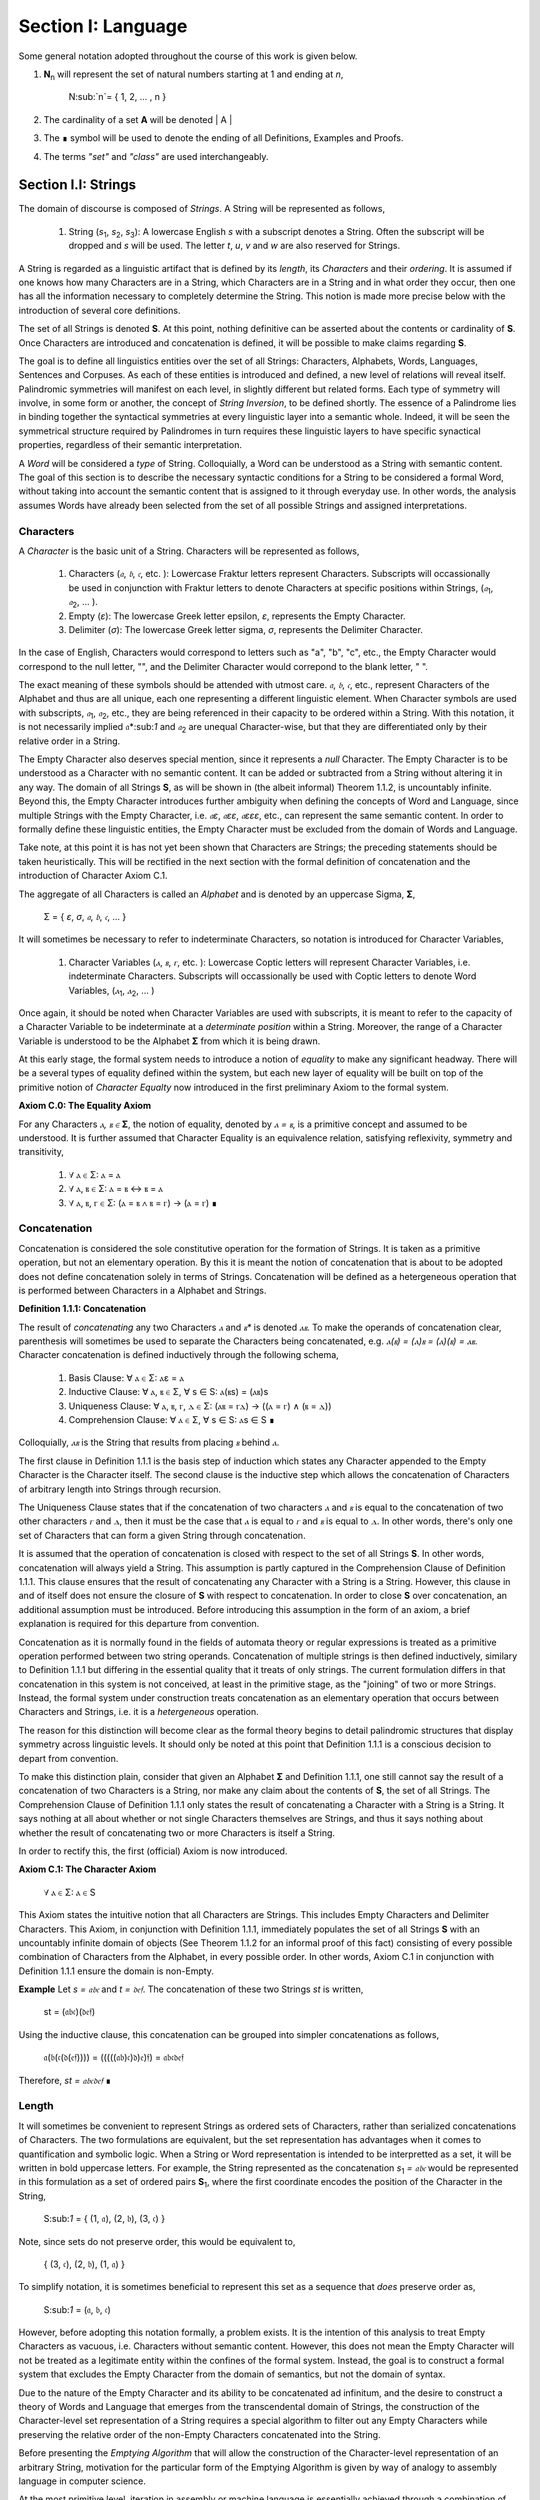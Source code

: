 Section I: Language
===================

Some general notation adopted throughout the course of this work is given below.

1. **N**:sub:`n` will represent the set of natural numbers starting at 1 and ending at *n*, 

    N:sub:`n`= { 1, 2, ... , n }

2. The cardinality of a set **A** will be denoted | A |

3. The ∎ symbol will be used to denote the ending of all Definitions, Examples and Proofs. 

4. The terms *"set"* and *"class"* are used interchangeably. 
   

Section I.I: Strings
--------------------

The domain of discourse is composed of *Strings*. A String will be represented as follows, 

    1. String (*s*:sub:`1`, *s*:sub:`2`, *s*:sub:`3`): A lowercase English *s* with a subscript denotes a String. Often the subscript will be dropped and *s* will be used. The letter *t*, *u*, *v* and *w* are also reserved for Strings.

A String is regarded as a linguistic artifact that is defined by its *length*, its *Characters* and their *ordering*. It is assumed if one knows how many Characters are in a String, which Characters are in a String and in what order they occur, then one has all the information necessary to completely determine the String. This notion is made more precise below with the introduction of several core definitions.

The set of all Strings is denoted **S**. At this point, nothing definitive can be asserted about the contents or cardinality of **S**. Once Characters are introduced and concatenation is defined, it will be possible to make claims regarding **S**.

The goal is to define all linguistics entities over the set of all Strings: Characters, Alphabets, Words, Languages, Sentences and Corpuses. As each of these entities is introduced and defined, a new level of relations will reveal itself. Palindromic symmetries will manifest on each level, in slightly different but related forms. Each type of symmetry will involve, in some form or another, the concept of *String Inversion*, to be defined shortly. The essence of a Palindrome lies in binding together the syntactical symmetries at every linguistic layer into a semantic whole. Indeed, it will be seen the symmetrical structure required by Palindromes in turn requires these linguistic layers to have specific synactical properties, regardless of their semantic interpretation.

A *Word* will be considered a *type* of String. Colloquially, a Word can be understood as a String with semantic content. The goal of this section is to describe the necessary syntactic conditions for a String to be considered a formal Word, without taking into account the semantic content that is assigned to it through everyday use. In other words, the analysis assumes Words have already been selected from the set of all possible Strings and assigned interpretations. 

Characters
^^^^^^^^^^

A *Character* is the basic unit of a String. Characters will be represented as follows,

    1. Characters (*𝔞*, *𝔟*,  *𝔠*, etc. ): Lowercase Fraktur letters represent Characters. Subscripts will occassionally be used in conjunction with Fraktur letters to denote Characters at specific positions within Strings, (*𝔞*:sub:`1`, *𝔞*:sub:`2`, ... ). 
    2. Empty (*ε*): The lowercase Greek letter epsilon, *ε*, represents the Empty Character.
    3. Delimiter (*σ*): The lowercase Greek letter sigma, *σ*, represents the Delimiter Character. 

In the case of English, Characters would correspond to letters such as "a", "b", "c", etc., the Empty Character would correspond to the null letter, "", and the Delimiter Character would correpond to the blank letter, " ". 

The exact meaning of these symbols should be attended with utmost care. *𝔞*, *𝔟*,  *𝔠*, etc., represent Characters of the Alphabet and thus are all unique, each one representing a different linguistic element. When Character symbols are used with subscripts, *𝔞*:sub:`1`, *𝔞*:sub:`2`, etc., they are being referenced in their capacity to be ordered within a String. With this notation, it is not necessarily implied 𝔞*:sub:`1` and *𝔞*:sub:`2` are unequal Character-wise, but that they are differentiated only by their relative order in a String.

The Empty Character also deserves special mention, since it represents a *null* Character. The Empty Character is to be understood as a Character with no semantic content. It can be added or subtracted from a String without altering it in any way. The domain of all Strings **S**, as will be shown in (the albeit informal) Theorem 1.1.2, is uncountably infinite. Beyond this, the Empty Character introduces further ambiguity when defining the concepts of Word and Language, since multiple Strings with the Empty Character, i.e. *𝔞ε*, *𝔞εε*, *𝔞εεε*, etc., can represent the same semantic content. In order to formally define these linguistic entities, the Empty Character must be excluded from the domain of Words and Language. 

Take note, at this point it is has not yet been shown that Characters are Strings; the preceding statements should be taken heuristically. This will be rectified in the next section with the formal definition of concatenation and the introduction of Character Axiom C.1. 

The aggregate of all Characters is called an *Alphabet* and is denoted by an uppercase Sigma, **Σ**,

    Σ = { *ε*, *σ*, *𝔞*, *𝔟*,  *𝔠*, ... }

It will sometimes be necessary to refer to indeterminate Characters, so notation is introduced for Character Variables,

    1. Character Variables (*ⲁ*, *ⲃ*, *ⲅ*, etc. ): Lowercase Coptic letters will represent Character Variables, i.e. indeterminate Characters. Subscripts will occassionally be used with Coptic letters to denote Word Variables, (*ⲁ*:sub:`1`, *ⲁ*:sub:`2`, ... )

Once again, it should be noted when Character Variables are used with subscripts, it is meant to refer to the capacity of a Character Variable to be indeterminate at a *determinate position* within a String. Moreover, the range of a Character Variable is understood to be the Alphabet **Σ** from which it is being drawn.

At this early stage, the formal system needs to introduce a notion of *equality* to make any significant headway. There will be a several types of equality defined within the system, but each new layer of equality will be built on top of the primitive notion of *Character Equalty* now introduced in the first preliminary Axiom to the formal system.

**Axiom C.0: The Equality Axiom**

For any Characters *ⲁ, ⲃ ∈* **Σ**, the notion of equality, denoted by *ⲁ = ⲃ*, is a primitive concept and assumed to be understood. It is further assumed that Character Equality is an equivalence relation, satisfying reflexivity, symmetry and transitivity,

    1. ∀ ⲁ ∈ Σ: ⲁ = ⲁ
    2. ∀ ⲁ, ⲃ ∈ Σ: ⲁ = ⲃ ↔ ⲃ = ⲁ
    3. ∀ ⲁ, ⲃ, ⲅ ∈ Σ: (ⲁ = ⲃ ∧ ⲃ = ⲅ) → (ⲁ = ⲅ) ∎ 

Concatenation 
^^^^^^^^^^^^^

Concatenation is considered the sole constitutive operation for the formation of Strings. It is taken as a primitive operation, but not an elementary operation. By this it is meant the notion of concatenation that is about to be adopted does not define concatenation solely in terms of Strings. Concatenation will be defined as a hetergeneous operation that is performed between Characters in a Alphabet and Strings.

**Definition 1.1.1: Concatenation**  

The result of *concatenating* any two Characters *ⲁ* and *ⲃ** is denoted *ⲁⲃ*. To make the operands of concatenation clear, parenthesis will sometimes be used to separate the Characters being concatenated, e.g. *ⲁ(ⲃ) = (ⲁ)ⲃ = (ⲁ)(ⲃ) = ⲁⲃ*. Character concatenation is defined inductively through the following schema,

    1. Basis Clause: ∀ ⲁ ∈ Σ: ⲁε = ⲁ
    2. Inductive Clause: ∀ ⲁ, ⲃ ∈ Σ, ∀ s ∈ S: ⲁ(ⲃs) = (ⲁⲃ)s
    3. Uniqueness Clause: ∀ ⲁ, ⲃ, ⲅ, ⲇ ∈ Σ: (ⲁⲃ = ⲅⲇ) → ((ⲁ = ⲅ) ∧ (ⲃ = ⲇ)) 
    4. Comprehension Clause: ∀ ⲁ ∈ Σ, ∀ s ∈ S: ⲁs ∈ S ∎

Colloquially, *ⲁⲃ* is the String that results from placing *ⲃ* behind *ⲁ*.

The first clause in Definition 1.1.1 is the basis step of induction which states any Character appended to the Empty Character is the Character itself. The second clause is the inductive step which allows the concatenation of Characters of arbitrary length into Strings through recursion.

The Uniqueness Clause states that if the concatenation of two characters *ⲁ* and *ⲃ* is equal to the concatenation of two other characters *ⲅ* and *ⲇ*, then it must be the case that *ⲁ* is equal to *ⲅ* and *ⲃ* is equal to *ⲇ*. In other words, there's only one set of Characters that can form a given String through concatenation.

It is assumed that the operation of concatenation is closed with respect to the set of all Strings **S**. In other words, concatenation will always yield a String. This assumption is partly captured in the Comprehension Clause of Definition 1.1.1. This clause ensures that the result of concatenating any Character with a String is a String. However, this clause in and of itself does not ensure the closure of **S** with respect to concatenation. In order to close **S** over concatenation, an additional assumption must be introduced. Before introducing this assumption in the form of an axiom, a brief explanation is required for this departure from convention.

Concatenation as it is normally found in the fields of automata theory or regular expressions is treated as a primitive operation performed between two string operands. Concatenation of multiple strings is then defined inductively, similary to Definition 1.1.1 but differing in the essential quality that it treats of only strings. The current formulation differs in that concatenation in this system is not conceived, at least in the primitive stage, as the "joining" of two or more Strings. Instead, the formal system under construction treats concatenation as an elementary operation that occurs between Characters and Strings, i.e. it is a *hetergeneous* operation.

The reason for this distinction will become clear as the formal theory begins to detail palindromic structures that display symmetry across linguistic levels. It should only be noted at this point that Definition 1.1.1 is a conscious decision to depart from convention.

To make this distinction plain, consider that given an Alphabet **Σ** and Definition 1.1.1, one still cannot say the result of a concatenation of two Characters is a String, nor make any claim about the contents of **S**, the set of all Strings. The Comprehension Clause of Definition 1.1.1 only states the result of concatenating a Character with a String is a String. It says nothing at all about whether or not single Characters themselves are Strings, and thus it says nothing about whether the result of concatenating two or more Characters is itself a String. 

In order to rectify this, the first (official) Axiom is now introduced.

**Axiom C.1: The Character Axiom**

    ∀ ⲁ ∈ Σ: ⲁ ∈ S

This Axiom states the intuitive notion that all Characters are Strings. This includes Empty Characters and Delimiter Characters. This Axiom, in conjunction with Definition 1.1.1, immediately populates the set of all Strings **S** with an uncountably infinite domain of objects (See Theorem 1.1.2 for an informal proof of this fact) consisting of every possible combination of Characters from the Alphabet, in every possible order. In other words, Axiom C.1 in conjunction with Definition 1.1.1 ensure the domain is non-Empty. 

**Example** Let *s = 𝔞𝔟𝔠* and *t = 𝔡𝔢𝔣*. The concatenation of these two Strings *st* is written,

    st = (𝔞𝔟𝔠)(𝔡𝔢𝔣) 
    
Using the inductive clause, this concatenation can be grouped into simpler concatenations as follows,    
    
    𝔞(𝔟(𝔠(𝔡(𝔢𝔣)))) = (((((𝔞𝔟)𝔠)𝔡)𝔢)𝔣) = 𝔞𝔟𝔠𝔡𝔢𝔣

Therefore, *st = 𝔞𝔟𝔠𝔡𝔢𝔣* ∎

Length
^^^^^^

It will sometimes be convenient to represent Strings as ordered sets of Characters, rather than serialized concatenations of Characters. The two formulations are equivalent, but the set representation has advantages when it comes to quantification and symbolic logic. When a String or Word representation is intended to be interpretted as a set, it will be written in bold uppercase letters. For example, the String represented as the concatenation *s*:sub:`1` *= 𝔞𝔟𝔠* would be represented in this formulation as a set of ordered pairs **S**:sub:`1`, where the first coordinate encodes the position of the Character in the String,

    S:sub:`1` = { (1, 𝔞), (2, 𝔟), (3, 𝔠) }

Note, since sets do not preserve order, this would be equivalent to,

    { (3, 𝔠), (2, 𝔟), (1, 𝔞) }

To simplify notation, it is sometimes beneficial to represent this set as a sequence that *does* preserve order as,

    S:sub:`1` = (𝔞, 𝔟, 𝔠) 

However, before adopting this notation formally, a problem exists. It is the intention of this analysis to treat Empty Characters as vacuous, i.e. Characters without semantic content. However, this does not mean the Empty Character will not be treated as a legitimate entity within the confines of the formal system. Instead, the goal is to construct a formal system that excludes the Empty Character from the domain of semantics, but not the domain of syntax. 

Due to the nature of the Empty Character and its ability to be concatenated ad infinitum, and the desire to construct a theory of Words and Language that emerges from the transcendental domain of Strings, the construction of the Character-level set representation of a String requires a special algorithm to filter out any Empty Characters while preserving the relative order of the non-Empty Characters concatenated into the String. 

Before presenting the *Emptying Algorithm* that will allow the construction of the Character-level representation of an arbitrary String, motivation for the particular form of the Emptying Algorithm is given by way of analogy to assembly language in computer science. 

At the most primitive level, iteration in assembly or machine language is essentially achieved through a combination of two components,

    1. Memory Addresses: Data, including Strings (which are just sequences of Characters), is stored in memory at specific addresses.
   
    2. Registers: The CPU has special memory locations called registers. Registers are used to hold, 

        - Data: Values being currently processed.
        - Pointers: Memory addresses of data being accessed.
        - Counters: Values used to keep track of the iteration's progress.
        - Instructions: The CPU executes a sequence of instructions.

The Instruction set consists of operations for,

   - Load data: Move data from memory to registers.
   - Store data: Move data from registers to memory.
   - Arithmetic operations: Perform calculations (like adding 1).
   - Conditional jumps: Change the flow of execution based on certain conditions (e.g., checking if a counter has reached a certain value).

At the assembly level, a typical algorithm for iterating through a String is given below (the semi-colon ";" denotes a code comment),

.. code-block::

    ; Assume:
    ;   - String "abc" is stored at memory address STRING_START
    ;   - STRING_START: 'a', 'b', 'c', 0  (0 is a null terminator indicating the end)
    ;   - Register R1 will be used as a pointer (initially holds STRING_START)
    ;   - Register R2 will be used as a counter (initially holds 0)

    LOOP_START:
        LOAD R3, (R1)     ; Load the character at the address in R1 into R3
        CMP R3, 0        ; Compare R3 with the null terminator (0)
        JE LOOP_END      ; If R3 is 0 (equal), jump to LOOP_END
        ADD R1, 1        ; Increment R1 (move the pointer to the next character's address)
        ADD R2, 1        ; Increment the counter R2
        JMP LOOP_START   ; Jump back to LOOP_START
    LOOP_END:

A step-by-step breakdown of this algorithm is instructive for understanding how iterationg through String is implemented at the most basic level in the theory of computation. Each command in this assembly-like language is broken down as follows,

    1. R1 (pointer) is set to STRING_START.
    2. R2 (counter) is set to 0.
    3. LOOP_START: This is a label marking the beginning of the loop.
    4. LOAD R3, (R1): The Character at the memory address stored in R1 is loaded into register R3.
    5. CMP R3, 0: The character in R3 is compared to the null terminator (0).
    6. JE LOOP_END: If the comparison is equal (meaning we've reached the end of the string), the program jumps to the LOOP_END label.
    7. ADD R1, 1: This is the crucial step where the pointer is incremented. 1 is added to R1 because each Character occupies one memory location (in this simplified example). This moves the pointer to the next Character's address.
    8. ADD R2, 1: The counter is incremented.
    9. JMP LOOP_START: The program jumps back to the beginning of the loop.

The key idea is this algorithm is *"unaware"* of how *long* the String is that is stored in the *R1* register. The algorithm naively iterates over the data and then checks whether or not the data has been processed with the command *CMP R3, 0*, i.e. the algorithm checks whether or not the next Character in the String *exists*. 

By treating Strings as Characters stored sequentially in a data register, this algorithm is able to construct a representation of the String on a higher level, allowing for the definition of derivative concepts, like String Length. 

This insight leads directly to the definition of the Character-level set representation of a String and its construction via the Emptying Algorithm.

**Definition 1.1.2: Character-level Set Representations**

Let *t* be a String with Characters *𝔞*:sub:`i`. The Character-level set representation of *t*, denoted by bold uppercase letters **T**, is defined as the ordered set of Characters obtained by removing each Empty Character, *ε*. Formally, **T** is constructed using the *Emptying Algorithm* 

**Algorithm 1: The Emptying Algorithm**

The Emptying Algorithm takes a string *t* as input, which can be thought of as a sequence of Characters *𝔞*:sub:`1`, *𝔞*:sub:`2`, *𝔞*:sub:`3`, ... , where some characters might be *ε*. It then initializes a set to hold **X** and an index for the Characters it will add to **X**. The algorithm iterates the index and constructs the Character-level representation by ignoring *ε*. The Emptying Algorithm is formally defined below.

.. topic:: Algorithm Empty(t: String)

    # Input: A string t
    # Output: An ordered set T representing the character-level set representation of t

    # Initialization
    ## empty set to hold Character-level representation
    T ← ∅
    ## index for non-Empty Characters in T
    j ← 1 
    ## index for iterating through original String t
    i ← 1 

    # Iteration
    1. While 𝔞:sub:`i` exists:

        a. If 𝔞:sub:`i` ≠ ε:

            i. T ← { (j, 𝔞:sub:`i`) } ∪ T
            ii. j ← j + 1

        b. i ← i + 1

    1. Return T ∎

Step 1 in the Emptying Algorithm is essentially equivalent to a *try-catch* block in modern programming languages. Step 1 is materially different than comparing a Character in a String to the Empty Character. Step 1 relies on the idea that attempting to select a Character outside of the String is an undefined operation and will thus result in an error (i.e. a stack overflow). As the Characters in a String are iterated through, as long as the String is not infinite, the iteration will eventually reach the last Character, and once it tries to select the next Character, it will throw an error. 

This point is important because the Emptying Algorithm must remain *"unaware"* of String Length. The essence of the Emptying Algorithm is that it implicitly defines the length of the String as its number of non-Empty Characters, without explicitly stating that is what *String Length* is or how it is calculated. This is crucial to the formalization of Strings as ordered sequences of Characters, because it allows String Length to be defined without any circularity. In other words, this formalization avoids the vicous circle of defining the Character-level representation in terms of String Length and then defining String Length as the cardinality of the Character-level representation.

The following example illustrates a simple application of the Emptying Algorithm.

**Example**

Let *t = ("ab")(ε)("c")*.

   1. i = 1, 𝔞:sub:`1` = "a". Add (1, "a") to T. j increases to 2. i increases to 2.
   2. i = 2, 𝔞:sub:`2` = "b". Add (2, "b") to T. j increases to 3. i increases to 3.
   3. i = 3, 𝔞:sub:`3` = ε. Skip Empty Character. i increases to 4.
   4. i = 4, 𝔞:sub:`4` = "c". Add (3, "c") to T. j increases to 4. i increases to 5.
   5. i = 5, 𝔞:sub:`5` does not exist. Algorithm halts.  

The result returned by the Emptying Algorithm would then be,

    T = {(1, "a"), (2, "b"), (3, "c")} ∎

This method of abstraction and notation will be employed extensively in the subsequent proofs. It will be made more convenient with Character Index notation in the next section, after the preliminary notion of *String Length* is defined. However, in order to define String Length, a method of referring to a String as a set of ordered non-Empty Characters is required. The construction afforded by the Emptying Algorithm operating on any input String *t* will serve that purpose.  

As a brief aside, it may seem the formal system would be better developed by excluding the Empty Character altogether from its Alphabet. The Empty Character's presence in the Alphabet complicates matter extensively, requiring intricate and subtle definitions. 

The reasons for this are two-fold. First: the Empty Character *ε* will be necessary for defining the *Pivot* of a Palindrome, the point around which a certain class of Palindrome reflect. Second: Strings consisting of only the Empty Character are not a mere novelty of abstraction; They play a crucial role in computer science and database management. Any rigorous formal system that excludes the notion of an Empty Character will fail to describe the exact domain from which Language arises, and thus it may fail to account for pre-Language syntactical conditions that necessarily affect the formation of Language.

This approach is not without its challenges. As Definition 1.1.3 below will make clear, if *ε* is considered part of the Alphabet, the typical notion of a String's Length is undefined, as *ε* can be concatenated an infinite number of times to a String without altering its content. To explicate the notion of *length*, consider the constraints that must be placed on this concept in the palindromic system,

    - The length of the string "abc" is 3, as it contains three non-Empty Characters.
    - The length of the string "aεbεc" is still 3, as the Empty Characters (*ε*) are not counted.

This example motivates the following definition.

**Definition 1.1.3: String Length** 

Let *t* be a String. Let **T** be the Character-level set representation of *t* constructed through the Emptying Algorithm in Definition 1.1.2. The String Length of *t*, denoted *l(t)*, is the number which satisfies the following formula,

    l(t) = | T | ∎

**Example** 

Consider the String *t = ("aa")(ε)("b")(ε)("bcc")*

By Definition 1.1.3, 

    T = { (1, "a"), (2, "a"), (3, "b"), (4, "b"), (5, "c"), (6, "c") }

Therefore, 

    | T | = 6 ∎

This formalization of String Length, with the Emptying Algorithm, while perhaps prosaic, maps to the intuitive notion of a String's length, i.e. the number of non-Empty Characters, while still allowing for a calculus of concatenation that involves Empty Characters. For reasons that will become clear in Section II, *l(s)* will be called the *String Length* of a String s. 

To confirm Definitions 1.1.2 and 1.1.3 correspond to reality, a theorem confirming its expected behavior is now derived. Definition 1.1.3 ensures the String Length of concatenated Strings is equal to the sum of their individual String Lengths, as demonstrated by Theorem 1.1.1.

**Theorem 1.1.1** ∀ u, t ∈ S: l(ut) = l(u) + l(t)

Let *u* and *t* be arbitrary strings in **S**. Let **U** and **T** be the character-level representations of *u* and *t*, respectively,

    U = ( 𝔞:sub:`1`, 𝔞:sub:`2`, ... , 𝔞:sub:`l(s)`)

    T = ( 𝔟:sub:`1`, 𝔟:sub:`2`, ..., 𝔟:sub:`l(t)``)

Let *ut* be the concatenation of *u* and *t*. By Definition 1.1.1, the Character-level representation of *ut* is,

    UT = ( 𝔞:sub:`1`, 𝔞:sub:`2`, ..., 𝔞:sub:`l(s)`, 𝔟:sub:`1`, 𝔟:sub:`2`, ..., 𝔟:sub:`l(t)`)

By Definition 1.1.3, the String Length of a String is the number of indexed non-Empty Characters it contains. Thus, *l(u)* is the number of non-Empty Characters in *u*, *l(t)* is the number of non-Empty Characters in *t*, and *l(ut)* is the number of non-Empty Characters in *ut*.

Since concatenation simply joins Characters without adding or removing Characters, with the possible exception of Empty Characters through the Basis Clause of Definition 1.1.1, the non-Empty Characters in *ut* are precisely the non-Empty Characters from *u* followed by the non-Empty Characters from *t*.

Therefore, the total number of non-Empty Characters in *ut* is the sum of the number of non-Empty characters in *u* and the number of non-Empty Characters in *t*,

    l(ut) = l(u) + l(t)

Since *u* and *t* were arbitrary strings, this can be generalized,

*   ∀ u, t ∈ S: l(ut) = l(u) + l(t) ∎

With the concept of String Length now defined, it is also a simple matter to define String Equality in terms of Character Equality using the Equality Axiom C.0.

**Definition 1.1.4: String Equality**

Let *t* be a String. Let **T** be the Character-level set representation of *t* constructed through Definition 1.1.2,

    T = { (i, 𝔞:sub:`i`) | 1 ≤ i ≤ l(t) }
     
Let *u* be a String. Let **U** be the Character-level set representation of *u* constructed through Definition 1.1.2,

    U = { (i, 𝔟:sub:`j`) | 1 ≤ j ≤ l(u) }

The string *t* is said to be *equal* to String *u* if the Strings have equal length and the Characters at each corresponding index are equal. Formally, *t = u* if and only if,

    1. l(t) = l(u) (The String Lengths of t and u are equal)
    2. ∀ i ∈ N:sub:`l(t)`: 𝔞:sub:`i` = 𝔟:sub:`i` (The Characters at each corresponding index are equal) ∎

Finally, String Length provides the means for a quality-of-life enhancement to the formal system in the form of Character Index notation.

**Definition 1.1.5: Character Index Notation**

Let *t* be a string with Character-level representation **T**,
 
    T = (𝔞:sub:`1`, 𝔞:sub:`2`, ..., 𝔞:sub:`l(t)`). 
    
Then for any *i* such that *1 ≤ i ≤ l(t)*, *t[i]* is defined as *𝔞*:sub:`i`, where (*i*, *𝔞*:sub:`i`) *∈* **T**. ∎

Character Index notation will simplify many of the subsequent proofs, so it is worth taking a moment to become familiar with its usage. Indexing starts at 1, consistent with the definition of **N**:sub:`n` made in the preamble. So, *t[1]* is the first character of *t*, *t[2]* is the second, and so on.

In terms of the Character-level set representation, *t[i]* refers to the Character at position *i* in the set **T**. In other words, the notation *t[i]* implicitly assumes the String *t* has already been stripped of its Empty Characters through the Emptying Algorithm in Definition 1.1.2. This notation can effectively replace the use of lowercase Fraktur letters with subscripts (e.g., *𝔞*:sub:`i`) when referring to specific Characters within Strings.

**Example**

If s = "abc", then s[1] = "a", s[2] = "b", and s[3] = "c". ∎

With the notion of String Length established for each element in the domain and some of its basic properties established, the size of the domain itself, **S**, will now be elaborated in greater detail.
  
It is assumed **S** is at least uncountably infinite. A rigorous proof of this fact would carry the current work too far into the realm of real analysis, but as motivation for this assumption, an informal proof is presented below based on Cantor's famous diagonalization argument. 

**Theorem 1.1.2** | S | ≥ ℵ:sub:`1`

Assume, for the sake of contradiction, that the set of all Strings **S** is countable. This means the Strings can be listed in some order, 

    s:sub:`1`, s:sub:`2`, s:sub:`3`, etc.

Now, construct a new String *t* as follows:

    1. The first character of *t* is different from the first character of *s*:sub:`1`.
    2. The second character of *t* is different from the second character of *s*:sub:`2`.
    3. etc.

This string *t* will be different from every string in **S** contradicting the assumption that it was possible to list all strings. Therefore, **S** must be uncountable. ∎ 

Containment
^^^^^^^^^^^

Similar to the explication of *length*, the notion of a String *containing* another String must be made precise using the definitions introduced so far. It's important to note that in the current system the relation of *containment* is materially different from the standard subset relation between sets. For example, the set of characters in *"rat"* is a subset of the set of characters in *"tart"*, but *"rat"* is not contained in *"tart"* because the order of the characters is different.

Consider the Strings *"rat"* and *"strata"*. The string *"rat"* *is contained* in the String strata", because the order of the String *"rat"* is preserved in *"strata"*. An intuitive way of capturing this relationship is to map the indices of the Characters in *"rat"* to the indices of the Characters in *"strata"* which correspond to the indices in *"rat"*. A cursory (but incorrect) definition of *containment* can then be attempted, using this insight as a guide.

**Containment (Incorrect Version)** t ⊂:sub:`s` u

Let *t* and *u* be Strings. *t* is said to be *contained in u*, denoted by,

    t ⊂:sub:`s` u

If and only if there exists a strictly increasing function *f*: **N**:sub:`t` *→* **N**:sub:`u` such that:

    ∀ i ∈ N:sub:`l(t)`: t[i] = u[f(i)] ∎
    
This definition essentially states that *t* is contained in *u* if and only if there's a way to map the Characters of *t* onto a subsequence of the Characters in *u* while preserving their order. The function *f* ensures that the Characters in *t* appear in the same order within *u*. While this definition is incorrect, the reason why this version of *containment* fails is instructive in developing a better understanding of the subtlety involved in attempting its definition. 

First, consider an example where this definition correlates with the intuitive notion of *containment*. Let *t = "rat"* and *u = "strata"*. Then, these Strings can be represented in set notation as,

    T = { (1, "r"), (2, "a"), (3, "t") }
     
    U = { (1, "s'), (2, "t"), (3, "r"), (4, "a"), (5, "t"), (6, "a") }.

The function *f* defined as *f(1) = 3*, *f(2) = 4*, and *f(3) = 5* satisfies the condition in the proposed definition, as it maps the characters of *"rat"* onto the subsequence *"rat"* within *"strata"* while preserving their order. In addition, *f* is a strictly increasing function. Therefore, 

    "rat" ⊂:sub:`s` "strata".

Next, consider a counter-example. Let *t = "bow"* and *u = "borrow"*. Then their corresponding set representations are given by,

    T = { (1, "b"), (2, "o"), (3, "w") }
     
    U = { (1, "b'), (2, "o"), (3, "r"), (4, "r"), (5, "o"), (6, "w") }

The function defined through *f(1) = 1*, *f(2) = 5* and  *f(3) = 6* satisfies the conditions of the proposed definition. However, intuitively, *"bow"* is *not contained* in the word *"borrow"*. The reason the proposed definition has failed is now clear: the function *f* that is mapping *"bow"* to *"borrow"* skips over the Character indices 2, 3 and 4 in *"borrow"*. In other words, in addition to being strictly increasing, the function *f* which maps the smaller String onto the larger String must also be *consecutive*. This insight can be incorporated into the definition of *containment* by first defining the notion of *consecutive*,

**Definition 1.1.6: Consecutive Functions** 

A function *f* is consecutive over N:sub:`s` if it satisfies the formula,

    ∀ i, j ∈ N:sub:`s`:  (i < j) →  f(j) = f(i) + (j - i) ∎
    
This additional constraint on *f* ensures that the indices of the larger String in the containment relation are mapped in a sequential, unbroken order to the indices of the smaller String. This definition of *Consecutive Functions* can be immediately utilized to refine the notion of *containment*.

**Definition 1.1.7: Containment** t ⊂:sub:`s` u

Let *t* and *u* be Strings. *t* is said to be *contained in u*, denoted by,

    t ⊂:sub:`s` u

If and only if there exists a strictly *increasing and consecutive* function *f*: **N**:sub:`t` *→* **N**:sub:`u` such that:

    ∀ i ∈ N:sub:`l(t)`: t[i] = u[f(i)] ∎

The notion of containment will be central to developing the logic of palindromic structures in the subsequent sections. The next theorem establishes a fundamental property regarding containment.

**Theorem 1.1.3** ∀ s ∈ S: ε ⊂:sub:`s` s

Let *s* be an arbitrary string in **S**. By Definition 1.1.3, *l(ε) = 0*. Thus, **N**:sub:`l(ε)` *= ∅*.

The empty function *f: ∅ →* **N**:sub:`l(s)` vacuously satisfies the condition for containment (Definition 1.1.7), as there are no elements in the domain to violate the condition. Therefore, *ε ⊂*:sub:`s` *s*.

Since *s* was arbitrary, this can be generalized,
 
    ∀ s ∈ S: ε ⊂:sub:`s` s ∎

Section I.II: Words
-------------------

While the notion of Characters maps almost exactly to the intuitive notion of letters in everyday use, the notion of a *Word* requires explication. 

If Characters are mapped to letters in the Alphabet of a Language **L**, the set of all Strings would have as a subset the Language that is constructed through the Alphabet. The goal of this section is to define the syntactical properties of Words in **L** that differentiates them from Strings in **S** based solely on their internal cohesion as a linguistic unit. The intent of this analysis is to treat Words as interpretted constructs embedded in a syntactical structure that is independent of their specific interpretations. In other words, this analysis will proceed without assuming anything about the interpretation of the Words in the Language beyond the fact that they *are* Words of the Language. The goal is to leave the semantic interpretation of Words in a Language as ambiguous as possible. This ambiguity, it is hoped, will leave the results of the analysis applicable to palindromic structures in a variety of languages, and perhaps make the formal system applicable to areas outside the realm of Palindromes.

**Definition 1.2.1: Language** 

A Language **L** is a set of Strings constructed through concatenation on an Alphabet **Σ** that are assigned semantic content. ∎

**Definition 1.2.2: Word** 

A Word is an element of a Language **L**. ∎

The following symbolic notation is introduced for these terms, 

    1. Words (*a*, *b*, *c*, etc.): Lowercase English letters represent Words. Subscripts will occassionally be used to denote Words, (*a*:sub:`1`, *a*:sub:`2`, ... )
    2. Language (**L**): The uppercase English letter *L* in boldface represents a Language.

In the case of English, Words would correspond to words such as "dog", "cat", etc. A Language would correspond to a set of words such as *{ "dog", "cat", "hamster", ... }* or *{ "tree", "flower", "grass", .... }*. The number of Words in a Language is denoted | L |.

Again, at the risk of unwarranted repetition, Language is assumed to be a *fixed set* known a priori to the construction of the current formal system. It not the goal of the formal system to describe the semantic conditions for a Word's eligibility in Language or how a Language is constructed from elementary Characters and Strings into a class of Words through systems like grammar or pragmatics, but rather, given a Language of Words, the formal system seeks to elaborate the syntactical conditions that are imposed on Language by its nature as a set of Strings with ordered Characters. 

Note, Definition 1.2.1 and Definition 1.2.2 relies on the idea that Words are Strings and their meaning is conveyed through the ordered sequence of its concatenated Characters. This necessarily precludes from the formal system any languages which do *not* use the ordering of Characters as the primary medium for representing Words. While edge cases like sign language exist, nevertheless, the sole constitutive feature of any natural is the *ordering* of some type of Character. In the case of sign language, a Character in the formal system might be identified with *"a configuration of fingers"* and a String might be identified with *"configurations over time"*.

It will sometimes be necessary to refer to indeterminate Words, so notation is introduced for Word Variables,

    1. Word Variables (*α*, *β*, *γ*, etc. ): Lowercase Greek letters will represent variable words, i.e. indeterminate Words. Subscripts will occassionally be used to denote Word Variables, (*α*:sub:`1`, *α*:sub:`2`, ... ). 

The exceptions to this rule for Lowercase Greek letters are Zeta and Xi, *ζ* and *ξ*, which are reserved for Sentential Variables (see Section II.I for more information.), Sigma and Epsilon, *σ* and *ε*, which are reserved for the Delimiter and Empty Character (see Section I.I for more information), and Omega, *ω*, which is reserved for the Palindromic Pivot (see Section III.II for more information).

The range of a Word Variable is understood to be the Language **L** from the Words are being drawn. 

With these definitions, the hierarchy of relationships that exist between a Word *α*, its Language **L** and the set of all Strings **S** is given by,

    1. α ∈ L
    2. α ∈ S
    3. L ⊂ S

To clarify the relationship between Strings, Words and Language in plain language,

    1. All Words belong to a Language.
    2. All Words belong to the set of all Strings
    3. Language is a subset of the set of all Strings.
    4. Not all Strings are Words. 

As mentioned several times, all objects in this formal system are defined on the domain of Strings through either the set relation of "belonging" or the set relation of "subset". Words and Characters are different types of Strings, while a Language is a subset of Strings. Because Words are Strings, defining their equality is a simple matter of referring back to the definition of String Equality.

**Definition 1.2.3: Word Equality**

Let *a* and *b* be words in **L**. Then *a = b* if and only if *a* and *b* are equal as Strings (according to Definition 1.1.4). ∎ 

The next axiom represents the minimal *necessary* assumptions that are placed on any String to be considered an element of a Language **L**, i.e. a Word. The axiom listed in this section is not *sufficient*; in other words, it is possible for a String to satisfy this axiom without being an element of a Language, but any Word that belongs to a Language must satisfy the axiom.

**Axiom W.1: The Discovery Axiom** 

    ∀ α ∈ L: (l(α) ≠ 0) ∧ (∀ i ∈ N:sub:`l(α)`: α[i] ≠ σ) ∎

There are two conjuncts in the Discovery Axiom and each of them captures a noteworthy assumption that is being made about Words in a Language. The first conjunct, (*l(α) ≠ 0*), will be used to prove some fundamental properties of Words in the next section. This condition that a Word's String Length cannot be equal to zero serves a dual purpose. First, by Definition 1.1.3, it ensures the Empty Character cannot be a Character in a Word (this fact will be more rigorously proven in Theorem 1.2.4 below), preventing vacuous semantic content. 

Second, in order for two Words to be distinguished as the same Word, there must be dimensions of comparision over which to assert the equality. One must have some criteria for saying *this* linguistic entity is equal to that *that* linguistic entity. String Length serves as one of the two dimensions for a Word necessary for a word to be "embodied" in a medium (the other being the inherent ordinality of Characters in a Word). In other words, the concept of String Length is foundational to the discovery of Words from the set of all Strings **S**. One must be able to discard those Strings possessing null content before one can engage in Language. 

While the definition of String Length and the first conjunct preclude the inclusion of the Empty Character in a Word, there is no such restriction on the Delimiter, hence the second conjunct of the Discovery Axiom. This conjunct captures the common-sense notion that a Word from a Language cannot contain a Delimiter; Instead, Delimiters are what separate Words from one another in a String. 

It is these two purely syntactical properties that allow a user of Language to separate Words from the arbitrary chaos of Strings, preparing them for the assignment of semantic content. 

Theorems
^^^^^^^^

The next theorems establish some basic results about Words in a Language within this formalization. All of these theorems should conform to the common sense notion of Words. 

**Theorem 1.2.1** ∀ α ∈ L:  αε = εα = α

This theorem can be stated in natural language as follows: For every Word in a Language, concatenating the Word with the empty String *ε* on either side results in the Word itself.

Let *α* be an arbitrary word in **L**. By Definition 1.2.2, *α* is a String of characters. By Definition 1.1.3, *l(α)* is the number of non-Empty Characters in *α*. 

Consider *ε*, the empty string. By Definition 1.1.3, *l(ε) = 0*. By Definition 1.1.1, the concatenation of any String *s* with *ε* results in a new string with the same Characters as *s* in the same order.

Therefore, *αε* and *εα* are both Strings with the same Characters as *α* in the same order. Since *α* is a Word in **L** and concatenation with *ε* does not change its length or order of Characters. Thus, by Definition 1.2.3, *αε = εα = α*.

Since *α* was arbitrary, this can be generalized: 

    ∀ α ∈ L: αε = εα = α ∎

**Theorem 1.2.2** ∀ α ∈ L : ∀ i ∈ N:sub:`l(α)`: α[i] ⊂:sub:`s` α

This theorem can be stated in natural language as follows: All Characters in a Word are contained in the Word.

Assume *α* is a Word from Language **L**. By the Axiom W.1, *l(α) ≠ 0* and thus it must have at least one non-Empty Character *α[i]* for some non-zero *i*.

Consider the String *s* with a single Character *𝔟*:sub:`1` *= α[i]*.

    s = α[i]

Clearly, by Definition 1.1.3, *l(s) = 1*. To show that *s* is contained in *α*, a strictly increasing and consecutive function that maps the Characters in *s* to the Characters in *α* must be found. Since *l(s) = 1*, this can be defined simply as,

    f(1) = i

For any value of *i*. Therefore, by Definition 1.1.7,

    α[i] ⊂:sub:`s` α 
    
Since *α* and *i* are arbitary, this can be generalized, 

    ∀ α ∈ L : ∀ i ∈ N:sub:`l(α)`: α[i] ⊂:sub:`s` α ∎

The next theorem, Theorem 1.2.3, is the direct result of defining String length as the number of non-Empty characters in a String and then defining containment based on String length. Careful inspection of Definition 1.1.7 will show that it depends on a precise notion of String Length. In other words, in the current formal system, containment is derivative of length. The order of definitions and axioms in any formal system of Language cannot be of an arbitary character. There is an inherent hierarchical structure in linguistics that must be captured and formalized in the correct order.

**Theorem 1.2.3**  ∀ α ∈ L : ∀ i ∈ N:sub:`l(α)`: α[i] ≠ ε

Let *α* be an arbitrary word in **L**, and let *i* be a natural number such that 1 ≤ i ≤ l(α). By the Discovery Axiom W.1, it is known that *l(α) ≠ 0*.

By Definition 1.1.3, the length of a String is the number of non-Empty Characters it contains in its Character-level set representation **Α**. Since *l(α) > 0*, *α* must have at least one non-Empty character.

Since *1 ≤ i ≤ l(α)*, the Character at position *i* in *α*, denoted *α[i]*, exists and is non-Empty, *α[i] ≠ ε*. Since *α* and *i* are arbitrary, this can generalized,

    ∀ α ∈ L : ∀ i ∈ N:sub:`l(α)`: α[i] ≠ ε ∎

Theorem 1.2.1 - 1.2.3 are the necessary logical pre-conditions for Words to arise from the domain of Strings. In essence, before Language can be distinguished from its uncountably infinite domain, a way of measuring String length must be introduced. This definition must prevent Empty Strings from entering into the Language, which would otherwise allow the annunciation of null content. Then it must be assumed for semantic content to be assigned to a series of concatenated Characters the length of that String must be non-zero. This is the meaning of the first conjunct in the Discovery Axiom W.1.

Language is materially different from its un-structured domain of Strings for this reason. Language does not possess null content. Language is measureable. Words in Language have String Length. Moreover, Words are delimited. In other words, Words are separable, distinct linguistic entities. These facts are guaranteed by the Discovery Axiom W.1 and Theorem 1.2.1 - Theorem 1.2.3. These results provide the canvas upon which the rest of the theory will be drawn.

There may appear to be a contradiction in the results of Theorem 1.1.3, which states the Empty Character is contained in every String, and Theorem 1.2.3, which states no Character in a Word can be the Empty Character. Every Word is a String, by Definition 1.2.2, so the results appear at odds. The solution to this apparent contradiction lies in how Characters and Strings have been formalized as distinct, but interrelated, terms. The contradiction is no longer a contradiction once the distinction between a String being contained in another String and a Character being a constituent element at a specific position with in a String is understood.

The containment relation *ε ⊂*:sub:`s` *s* refers to the Empty Character as a subsequence of *s*. The relation being expressed is about the sequence of Characters, and the Empty sequence is always a subsequence of any other sequence.

Theorem 1.2.3, on the other hand, refers to individual Characters at specific positions within a Word. It is a claim about the elements of the Character-level representation (e.g., the *ⲁ* in (*i*, *ⲁ*) *∈* **Z**).

Inversion
^^^^^^^^^

Before developing the palindromic structure and symmetries in Words and Language, an operation capable of describing this symmetry much be introduced. Informally, the *Inverse* of a String is the reversed sequence of Characters in a String. The goal of this section is to define this notion precisely. In the process, the motivation for this definition as it pertains to Words will be elucidated. 

**Definition 1.2.4: String Inversion** 

Let *s* be a string with length *l(s)*. Then, let *t* be a String with length *l(t)*.
    
*t* is called the Inverse of *s* and is denoted *inv(s)* if it satisfies the following conditions, 

    1. l(t) = l(s) 
    2. ∀ i ∈ N:sub:`l(s)`: t[i] = s[l(s) - i + 1]  ∎

Note the advantage of Character Index notation in stating this definition. The quantification in the second clause of Definition 1.2.4 can be made directly over the natural numbers, rather than the intermediary of the Character level set representation of *t* and *s*.

**Example**

Let *s = "abcde"* (*l(s) = 5*). Then *inv(s) = t = "edcba"*

    t[1] = s[5 - 1 + 1] = s[5] = "e"
    t[2] = s[5 - 2 + 1] = s[4] = "d"
    t[3] = s[5 - 3 + 1] = s[3] = "c"
    t[4] = s[5 - 4 + 1] = s[2] = "b"
    t[5] = s[5 - 5 + 1] = s[1] = "a" ∎

Since every Word is a String, the Inverse of Word is similarly defined, with the additional constraint that *s* belong to a Language **L**, i.e. by adding a third bullet to Definition 1.2.4 with *s ∈* **L**. The Inverse of a Word is easily understood through a few illustrative examples in English. The following table lists some words in English and their Inverses,

| Word | Inverse | 
| ---- | ------- |
| time | emit    |
| saw  | was     |
| raw  | war     |
| dog  | god     |
| pool | loop    |

However, this particular example is (intentionally) misleading. In this example, the Inverse of a word in English is also a word in English. In general, this property is not exhibited by the majority of Words in any Language. In other words, every Word in an Language has an Inverse but not every Inverse Word belongs to a Language. This phenomenon is exemplified in the following table,

| Word | Inverse | 
| ---- | ------- |
| cat  | x       |
| you  | x       |
| help | x       |
| door | x       |
| book | x       |

The intent is to define a class of Words whose elements belong to it if and only if their Inverse exists in the Language. As a first step towards this definition, String Inversion was introduced and formalized. In the next section, String Inversion will provide a subdomain in the domain of discourse over which to quantify the conditions that are to be imposed on the class of *Invertible Words*, i.e. the class of Words whose Inverses are also Words. 

Note, Invertible Words are often termed *semordnilaps* in linguistics. The terminology *invertible* is adopted here to emphasis the structural inversion that is occuring on the Character-level within this class of Words. 

Before defining the class of Invertible Words in the sequel, this section is concluded with theorems that strengthen the definition of String Inversion. These theorems will be used extensively in all that follows.

**Theorem 1.2.4** ∀ s ∈ S: inv(inv(s)) = s

Let *s* be a String with length *l(s)* and Characters *𝔞*:sub:`i`. 

Let *t = inv(s)* with length *l(t)* and Characters *𝔟*:sub:`j`.

By the Definition 1.2.4,

    1. l(t) = l(s)
    2. ∀ i ∈ N:sub:`l(s)`: t[i] = s[l(s) - i + 1]

Now, let *u = inv(t)* with length *l(u)*. Applying Definition 1.2.4 again,

    3. l(u) = l(t)
    4. ∀ j ∈ N:sub:`l(t)`: u[j] = t[l(t) - j + 1]

Since *l(t) = l(s) = l(u)* and **N**:sub:`l(t)` *=* **N**:sub:`l(s)` = **N**:sub:`l(u)`(from step 1, step 3 and by definition of natural numbers), these substitions may be made in step 4,

    5. ∀ j ∈ N:sub:`l(s)`: u[j] = s[l(s) - (l(t) - j + 1) + 1]

Simplifying the index on the right hand side,

    6. ∀ j ∈ N:sub:`l(s)`: u[j] = s[j]

Since *u* and *s* have the same length (*l(u) = l(t) = l(s)*) and the same Characters in the same order (*u[j] = s[j]* for all *i*), by Definition 1.1.4 of String Equality, it can be concluded that *u = s*. Recall that *u = inv(t)* and *t = inv(s)*. Substituting, the desired result is obtained, *inv(inv(s)) = s*. ∎ 

Two versions of Theorem 1.2.5 are given, the first using only the Character-level representation of a String, the second using Character Index notation. This is done to show the two formulations are equivalent, and it is a matter of personal preference which style of notation is employed. Throughout the rest of this work, the Character Index notation is primarily utilized, although there are several proofs that are better served by the Character-level representation.

**Theorem 1.2.5 (Character-level Representation)** ∀ u, t ∈ S: inv(ut) = inv(t)inv(u)

Let **U** be the Character level representation of *u*,

    1. U = (𝔞:sub:`1` , 𝔞:sub:`2` , ..., 𝔞:sub:`l(u)`)

Let **T** be the Character level representation of *t*,

    2. T = (𝔟:sub:`1`, 𝔟:sub:`2` , ... , 𝔟:sub:`l(t)`)

The Character level representation of *ut*, denoted **UT**, is then given by,

    3. UT = (𝔞:sub:`1` , 𝔞:sub:`2` , ..., 𝔞:sub:`l(u)`, 𝔟:sub:`1`, 𝔟:sub:`2` , ... , 𝔟:sub:`l(t)`)

By Definition 1.2.4 of String Inversion, the Character level representation of *inv(ut)* is the reversed sequence of **UT**,

    4. inv(UT) = ( 𝔟:sub:`l(t)`, ..., 𝔟:sub:`2` , 𝔟:sub:`1` , 𝔞:sub:`l(u)`, ..., 𝔞:sub:`2` , 𝔞:sub:`1`)

The Character level representation of *inv(U)*, denoted **inv(U)**,

    5. inv(U) = (𝔞:sub:`l(u)`, ..., 𝔞:sub:`2` , 𝔞:sub:`1`)

The Character-level representation of *inv(t)*, denoted **inv(T)** is 

    6. inv(T) = ( 𝔟:sub:`l(t)`, ..., 𝔟:sub:`2` , 𝔟:sub:`1` )

The Character-level representation of *inv(t)inv(u)* is:

    7. ( 𝔟:sub:`l(t)`, ..., 𝔟:sub:`2` , 𝔟:sub:`1`, 𝔞:sub:`l(u)`, ..., 𝔞:sub:`2` , 𝔞:sub:`1`)

Comparing the results from step 4 and step 7, it can be seen the Character-level representations of *inv(ut)* and *inv(t)inv(u)* are identical.

Therefore, *inv(ut) = inv(t)inv(u)*. ∎

**Theorem 1.2.5 (Character Index Notation)**: ∀ u, t ∈ S: inv(ut) = inv(t)inv(u)

Let *u* and *t* be arbitrary strings in **S**. Let *l(u) = m* and *l(t) = n*. Then, *l(ut) = m + n*, by Definition 1.1.3.

Let *s = ut*. Let *v = inv(s) = inv(ut)*. Let *w = inv(t)inv(u)*.

To prove show the theorem, it must be shown that *v = w*, which means, by Definition 1.1.4, it must be shown that 

    1. l(v) = l(w)
    2. ∀ i ∈ N:sub:`l(v)`: v[i] = w[i] 

By repeated applications of Definition 1.2.4, 

    3. l(v) = l(s) = l(ut) = m + n
    4. l(inv(t)) = l(t) = n
    5. l(inv(u)) = l(u) = m. 

From step 3 and step 4, it follows,
 
    5. l(w) = l(inv(t)inv(u)) = l(inv(t)) + l(inv(u)) = n + m = m + n.

From steps 4 and 5, it follows, 

    6. l(v) = l(w) = m + n.

Now it is to be shown that *v[i] = w[i]* for all *i* in N:sub:`l(v)`. Let *i* be an arbitrary index such that *1 ≤ i ≤ m + n*.

**Case 1**: *1 ≤ i ≤ n*

    a. v[i] = s[l(s) - i + 1] (by Definition 1.2.4)
    b. v[i] = s[m + n - i + 1] (since l(s) = m + n)
    c. v[i] = t[n - i + 1] (since m + n - i + 1 corresponds to an index in t)
    d. v[i] = inv(t)[i] (by Definition 1.2.4)
    e. v[i] = w[i] (since w = inv(t)inv(u))

**Case 2**: *n + 1 ≤ i ≤ m + n*:

    a. v[i] = s[l(s) - i + 1] (by Definition 1.2.4)
    b. v[i] = s[m + n - i + 1] (since l(s) = m + n)
    c. v[i] = u[m - (i - n) + 1] (since m + n - i + 1 corresponds to an index in u)
    d. v[i] = u[m + n - i + 1]
    e. v[i] = inv(u)[i - n] (by Definition 1.2.4)
    f. v[i] = w[i] (since w = inv(t)inv(u))

In both cases, *v[i] = w[i]* for all *i* in N:sub:`l(v)`. Since *l(v) = l(w)*, by Definition 1.1.4 it follows *v = w*. Therefore, 

    7. inv(ut) = inv(t)inv(u).

Since u and t were arbitrary strings, we can generalize:

    8. ∀ u, t ∈ S: inv(ut) = inv(t)inv(u) ∎

The next theorem establishes a brand of *"distributivity"* of String inversion over containment. 

**Theorem 1.2.6** ∀ u, t ∈ S : u ⊂:sub:`s` t ↔ inv(u) ⊂:sub:`s` inv(t) 

This theorem can be stated in natural language as follows: For any two Strings *u* and *t*, *u* is contained in *t* if and only if the Inverse of *u* is contained in the Inverse of *t*.

Let *u* and *t* be arbitrary Strings in **S**.

(→) Assume,

    1. u ⊂:sub:`s` t

By Definition 1.1.7, there exists a strictly increasing and consecutive function *f*: **N**:sub:`l(u)` *→* **N**:sub:`l(t)` such that,

    2. ∀ i ∈ N:sub:`l(u)`: u[i] = t[f(i)]

Let,

    3. v = inv(t)
    4. w = inv(u).

By Definition 1.2.4,

    5. ∀ i ∈ N:sub:`l(u)`: w[i] = inv(u)[i] = u[l(u) - i + 1]
    6. ∀ i ∈ N:sub:`l(t)`: v[i] = inv(t)[i] = t[l(t) - i + 1]

Define a function *g*: **N**:sub:`l(w)` → **N**:sub:`l(v)` as follows,

    7. g(i) = l(t) - f(l(u) - i + 1) + 1

This function maps the Character indices of *w* (the inverse of *u*) to the indices of *v* (the inverse of *t*).

**Increasing** To show *g* is strictly increasing, let

    8. i, j ∈ N:sub:`l(w)`

Such that *i < j*. Since *l(w) = l(u)*,

    9. i, j ∈ N:sub:`l(u)`

Because *f* is strictly increasing, and

    10. l(u) - j + 1 < l(u) - i + 1,

It follows,

    11. f(l(u) - j + 1) < f(l(u) - i + 1)
Therefore,

    12. l(t) - f(l(u) - i + 1) + 1 < l(t) - f(l(u) - j + 1) + 1

which means

    13. g(i) < g(j).

Thus, g is strictly increasing.

**Consecutive** To show *g* is consecutive, let

    14. i ∈ N:sub:`l(w)`

Such that *i < l(w)*. Then,

    15. g(i+1) = l(t) - f(l(u) - (i + 1) + 1) + 1
    16. g(i+1) = l(t) - f(l(u) - i - 1 + 1) + 1

Since f is consecutive, we have:

    17. f(l(u) - i - 1 + 1) = f(l(u) - i) + 1

Then,

    18. g(i+1) = l(t) - (f(l(u) - i) + 1) + 1
    19. g(i+1) = l(t) - f(l(u) - i)
    20. g(i+1) = l(t) - f(l(u) - i + 1) + 1 + 1 - 1
    21. g(i+1) = l(t) - f(l(u) - i + 1) + 1
    22. g(i+1) = g(i) + 1

Thus *g* is consecutive.

**Containment** Now, it must shown be that, 

    23.  ∀ i ∈ N:sub:`l(w)`: w[i] = v[g(i)]

By Definition 1.2.4,

    24. w[i] = u[l(u) - i + 1]

From step 2, it follows,

    25. w[i] = t[f(l(u) - i + 1)]

By definition of *g*,

    26. g(i) = l(t) - f(l(u) - i + 1) + 1

Rearranging,

    27. f(l(u) - i + 1) = l(t) - g(i) + 1

Substituting into step 25,

    28. w[i] = t[l(t) - g(i) + 1]

By Definition 1.2.4 and the definition of v,

    29. v[g(i)] = t[l(t) - g(i) + 1]

Therefore,

    30. w[i] = v[g(i)]

Since this holds for all *i* *∈* **N**:sub:`l(w)`, and g is a strictly increasing and consecutive function, by Definition 1.1.7, it follows,

    31. w ⊂:sub:`s` v

Therefore,

    32. inv(u) ⊂:sub:`s` inv(t)

(←) Assume

    1. inv(u) ⊂:sub:`s` inv(t)

By Theorem 1.2.4,

    2. inv(inv(u)) = u
    3. inv(inv(t)) = t

Therefore, using the result just proved in the (→) direction, it can be said since

    4. inv(u) ⊂:sub:`s` inv(t)

This implies,

    5. inv(inv(t)) ⊂:sub:`s` inv(inv(u))

Substituting in steps 2 and 3,

    6. t ⊂:sub:`s` u

Since both directions of the implication hold, it follows,

    7. ∀ u, t ∈ S: u ⊂:sub:`s` t ↔ inv(u) ⊂:sub:`s` inv(t) ∎

The next theorem establishes the *transivity* of containment over Strings. 

**Theorem 1.2.7** ∀ t, u, v ∈ S : (t ⊂:sub:`s` u) ∧ (u ⊂:sub:`s` v) → (t ⊂:sub:`s` v) 

This theorem can be stated in natural language as follows: For any Strings *t*, *u*, and *v* in **S**, if *t* is contained in *u* and *u* is contained in *v*, then *t* is contained in *v*.

Let *t*, *u*, and *v* be arbitrary Strings in **S** such that both of the following expressions are true,

    1. t ⊂:sub:`s` u
    2. u ⊂:sub:`s` v

By Definition 1.1.7 and step 1, there exists a strictly increasing and consecutive function *f*: **N**:sub:`l(t)` → **N**:sub:`l(u)` such that,

    3. ∀ i ∈ N:sub:`l(t)`: t[i] = u[f(i)]

Similarly, by Definition 1.1.7 and step 2, there exists a strictly increasing and consecutive function *g*: **N**:sub:`l(u)` → N:sub:`l(v)` such that:

    4. ∀ j ∈ N:sub:`l(u)`: u[j] = v[g(j)]

Define a new function *h*: **N**:sub:`l(t)` *→* **N**:sub:`l(v)` as the composition of *f* and *g*,

    5. ∀ j ∈ N:sub:`l(t)`: h(i) = g(f(i))

**Increasing** Let 

    6. i, j ∈ N:sub:`l(t)` 
    
Such that *i < j*. Since *f* is strictly increasing, 

    7. f(i) < f(j) 

Since *g* is strictly increasing, 

    8. g(f(i)) < g(f(j))
    
Therefore, 

    9. h(i) < h(j)
    
And *h* is strictly increasing.

**Consecutive** Let 

    10. i ∈ N:sub:`l(t)` 
    
Such that *i < l(t)*. Since *f* is consecutive, 

    11. f(i+1) = f(i) + 1 
    
Since *g* is consecutive, following from step 11,

    12. g(f(i+1)) = g(f(i) + 1) = g(f(i)) + 1
    
Therefore, 

    13. h(i+1) = h(i) + 1, and h is consecutive.

**Containment** Let 

    14. i ∈ N:sub:`l(t)` 
    
Then, by step 3

    15. t[i] = u[f(i)]

Since *f*: **N**:sub:`l(t)` *→* **N**:sub:`l(u)`, it follows that for all 

    16. ∀ i ∈ N:sub:`l(t)`: f(i) ∈ N:sub:`l(u)`

By step 16 and step 4,

    17. u[f(i)] = v[g(f(i))]

By definition of *h*,

    18. v[g(f(i))] = v[h(i)]

Therefore, 

    19. ∀ i ∈ N:sub:`l(t)`: t[i] = v[h(i)]

Since *h* is a strictly increasing and consecutive function from **N**:sub:`l(t)` to **N**:sub:`l(v)`, and *t[i] = v[h(i)]* for all *1≤ i ≤ l(t)*, by Definition 1.1.7,

    20. t ⊂:sub:`s` v.

Since *t*, *u*, and *v* were arbitrary Strings, this can be generalized as,

    21. ∀ t, u, v ∈ S : (t ⊂:sub:`s` u) ∧ (u ⊂:sub:`s` v) → (t ⊂:sub:`s` v) ∎

Phrases
^^^^^^^

While the analyis has not yet introduced the notion of Sentences into the formal system (see Section II), an operation will now be introduced that allows Words to be ordered into Phrases and then concatenated into Strings. This new operation will be important when String Inversion is applied to the sentential level of the formal system, allowing the conditions for a Sentence Inversion to be precisely specified.

The placement of Definition 1.2.5 and Definition 1.2.6 is somewhat arbitary. There are valid arguments to be made for placing these definitions after the concepts of Sentence and Word Index notation have been introduced in Section II. However, since the operation of *Delimitation* and *Limitations* to be expounded immediately are essentially an operation defined on the domain of Strings which yields as a result another String, i.e. Delimitation and Limitation are closed with respect to Strings, the definitions are made here, to highlight the derivative notions (Inversion, Delimitation and Limitations) which can be built on top of the primitive notion of concatenation.

**Definition 1.2.5: Phrase**

Let *n* be a fixed, non-zero natural number, *n ≥ 1*. A Phrase of Word Length *n* from Language **L**, denoted **P**:sub:`n`, is defined as an ordered sequence of *n* (not necessarily distinct) Words,

    P:sub:`n` = (α:sub:`1`, α:sub:`2`, ..., α:sub:`n`)

where each *α*:sub:`i` *∈* **L**. If *i* is *1 ≤ i ≤ n*, P:sub:`n`(i) denotes the Word *α*:sub:`i` at index *i*, so that **P**:sub:`n` may be rewritten, 

    P:sub:`n` = (P:sub:`n`(1), P:sub:`n`(2), ... , P:sub:`n`(n))

When *n = 0*, **P**:sub:`0` is defined as the empty sequence (). ∎

In order to establish some properties of Phrases, Delimitations and Limitations , a symbol for representing the range of a Phrase **P**:sub:`n` over a Language **L** is now defined.

**Definition 1.2.6: Lexicon**

Let *n* be a fixed natural number. We define a Language's *n*:sup:`th` Lexicon, denoted **X**:sub:`L`(*n*), as the set of all Phrases of length *n* formed from Words in **L**,

    Χ:sub:`L`(n) = { P:sub:`n` | P:sub:`n` = (α:sub:`1`, α:sub:`2`, ..., α:sub:`n`) ∧ ∀ i ∈ N:sub:`n`: α:sub:`i` ∈ L } ∎

Some of the later theorems in this work will require quantifying over Phrases in a Language's *n*:sub:`th` Lexicon, so notation is introduced for Phrase Variables,

    1. Phrase Variables (*p*, *q*, *r*): The lowercase English letters *p*, *q*, *r* are reserved for representing indeterminate Phrases of a Language's *n*:sup:`th` Lexicon.
   
Because Phrases are ordered sequences of Words, the Phrase Variable *p(i)* will denote, exactly like the Definition of a Phrase, the Word at index *i* for *1 ≤ i ≤ n*.

Using these pair of definitions for Phrases and Lexicons and their associated terminology, the operation of *Delimitation* is now defined over Phrases of fixed Word Length *n* in Definition 1.2.7.

**Definition 1.2.7: Delimitation**

Let *p* be a Phrase from a Language **L**'s *n*:sup:`th` Lexicon,

    p = (α:sub:`1`, α:sub:`2`, ..., α:sub:`n`)

The *Delimitation* of *p*, denoted *DΠ*:sub:`i=1`:sup:`n` *p(i)*, is defined recursively as:

    1. Empty Clause: DΠ:sub:`i=1`:sup:`0` p(i) = ε
    2. Basis Clause (n = 1): DΠ:sub:`i=1`:sup:`1` p(i) = α:sub:`1`
    3. Recursive Clause (n > 1): DΠ:sub:`i=1`:sup:`n` p(i) = (DΠ:sub:`i=1`:sup:`n-1` p(i))(σ)(α:sub:`n`) ∎

**Definition 1.2.8: Limitation**

Let *p* be a Phrase from a Language **L**'s *n*:sup:`th` Lexicon,

    p = (α:sub:`1`, α:sub:`2`, ..., α:sub:`n`)

The *Limitation* of *p*, denoted *LΠ*:sub:`i=1`:sup:`n` *p(i)*, is defined recursively as:

    1. Empty Clause: LΠ:sub:`i=1`:sup:`0` p(i) = ε
    2. Basis Clause (n = 1): LΠ:sub:`i=1`:sup:`1` p(i) = α:sub:`1`
    3. Recursive Clause (n > 1): LΠ:sub:`i=1`:sup:`n` p(i) = (LΠ:sub:`i=1`:sup:`n-1` p(i))(α:sub:`n`) ∎

The key difference between Definition 1.2.7 and Definition 1.2.8 is the presence of the Delimiter in the Recursive Clause. In other words, a Delimitation inserts a Delimiter between the Words it is concatenating, while a Limitation is simply a shorthand simply for concatenating a sequence of Words.

Before proving the existence of Delimitations and Limitations, an example of how they are constructed recursively is given below.

**Example**

Let 

    P:sub:`3` = ("mother", "may", "I")

Apply Definition 1.2.7 to construct the Delimitation of **P**:sub:`3`. The Basis Step yields,

    1. n = 1: DΠ:sub:`i=1`:sup:`1` α:sub:`i` = "mother" 

And then the Delimitation can be built up recursively using the Recursive Step repeatedly,

    2.  n = 2: DΠ:sub:`i=1`:sup:`2` α:sub:`i` = (DΠ:sub:`i=1`:sup:`1` α:sub:`i`)(σ)("may")= ("mother")(σ"may") = "mother"σ"may"
    3.  n = 3: DΠ:sub:`i=1`:sup:`3` α:sub:`i` = (DΠ:sub:`i=1`:sup:`2` α:sub:`i`)(σ)("I") = ("mother"σ"may")(σ"I") = "mother"σ"may"σ"I"

So the Delimitation of the Phrase is given by,

    4. Π:sub:`i=1`:sup:`3` α:sub:`i` = "mother may I" 

Similarly, the Limitation can be constructed recursive from the same Basis Step using Definition 1.2.8,

   5. n = 2: LΠ:sub:`i=1`:sup:`2` α:sub:`i` = (LΠ:sub:`i=1`:sup:`1` α:sub:`i`)("may")= ("mother")("may") = "mothermay"
   6. n = 3: LΠ:sub:`i=1`:sup:`3` α:sub:`i` = (LΠ:sub:`i=1`:sup:`2` α:sub:`i`)("I") = ("mothermay")("I") = "mothermayI" ∎

From this example, it should be clear what the Delimitation and Limitation operations represent within the formal system. Delimitation is a method of constructing a Sentence-like (see Section II.III for the formal difference between a Delimitation and Sentence) String from a sequence of words, while a Limitation is shorthand for iterated concatenation over a sequence of Words.

Note the previous example may be misleading in one important respect. A Delimitation is not necessarily "grammatical" or "meaningful". It may be a String of semantic Words without an accompanying interpretation on the Sentence level of the linguistic hierarchy. 

However, as the next theorems shows, the result of a Delimitation or Limitation is unique.

**Theorem 1.2.8** ∀ n ∈ ℕ, ∀ p ∈ Χ:sub:`L(n)` ∃! s ∈ S: s = DΠ:sub:`i=1`:sup:`n` p(i)

This theorem can be stated in natural language as follows: For every natural number n, and for every Phrase **P**:sub:`n` in the *n*:sup:`th` Lexicon of **L**, there exists a unique string *s* in **S** such that *s* is the Delimitation of **P**:sub:`n`.

Let *n* be an arbitrary natural number, and let **P**:sub:`n` be a Phrase of Word Length *n* in Language **L** from the Language's *n*:sup:`th` Lexicon, **X**:sub:`L`*(n)*,

    q. P:sub:`n` = (α:sub:`1`, α:sub:`2`, ..., α:sub:`n`)

The theorem will be proved using induction.

**Base Case (n = 1)**

By Definition 1.2.7,
    
    1. DΠ:sub:`i=1`:sup:`1` P:sub:`n(i)` = α:sub:`1`

Since *α*:sub:`1` is a word in **L** (by Definition 1.2.6 of Lexicon), it is also a String in S (by Definition 1.2.2). Thus, there exists a String *s = α*:sub:`1` such that 

    3. s = DΠ:sub:`i=1``:sup:`1` P:sub:`n(i)`.

Since the base case of Delimitation is defined as simple equality, the string s must be unique.

**Inductive Hypothesis**

Assume that for some *k ≥ 1*, there exists a unique string *s*:sub:`k` such that 

    4. s:sub:`k` = DΠ:sub:`i=1`:sup:`k` P:sub:`n(i)`

To complete the induction, it must be shown that there exists a unique string *s*:sub:`k+1` such that,
 
    5. s:sub:`k+1` = DΠ:sub:`i=1`:sup:`k+1` P:sub:`n(i)`

By Definition 1.2.7, 

    6. DΠ:sub:`i=1`:sup:`k+1` P:sub:`n(i)` = (DΠ:sub:`i=1`:sup:`k` P:sub:`n(i)`)(σ)(α:sub:`k+1`)

By inductive hypothesis,
    
    7. DΠ:sub:`i=1`:sup:`k` P:sub:`n(i)` = s:sub:`k`
    
Thus, *s*:sub:`k` is unique. Since *α*:sub:`k+1` is a Word in **L** (by the definition of **Χ**:sub:`L`*(n+1)*), it is also a unique String in S.

The concatenation of *s*:sub:`k`, *σ*, and *α*:sub:`k+1` is a unique string (by the Definition 1.1.1 of Concatenation and Definition 1.1.4 of String Equality).

Therefore, *s*:sub:`k+1` = (*s*:sub:`k`)(σ)(*α*:sub:`k+1`) is a unique string.

By induction, for every natural number *n*, and for every phrase **P**:sub:`n` in **Χ**:sub:`L(n)`, there exists a unique string *s* in **S** such that *s = DΠ*:sub:`i=1`:sup:`n` P:sub:`n(i)`. ∎

**Theorem 1.2.9** ∀ n ∈ ℕ, ∀ p ∈ Χ:sub:`L(n)` ∃! s ∈ S: s = LΠ:sub:`i=1`:sup:`n` p(i)

The proof of this theorem is almost exactly identical to Theorem 1.2.8, with the exception there is no Delimiter in step 6. ∎

Section I.III: Word Classes 
---------------------------

It will be necessary to define special classes of Words in a Language to properly describe the Language's palindromic structure. These classes, especially the class of Invertible Words, will be used extensively in the next sections. Reflective Words, however, will play a crucial role in this work's climatic theorem. 

Reflective Words 
^^^^^^^^^^^^^^^^

The concept of *Reflective Words* can be easily understood by examining some examples in English,

|    Word    |
| ---------- |
| mom        |
| dad        |
| noon       |
| racecar    |
| madam      |
| level      | 
| civic      |

From this list, it should be clear what is meant by the notion of *reflective*. Reflective Words are those Words whose meaning is unchanged by a String Inversion. However, the semantic content that is preserved under inversion is not the primitive property that primarily explains this invariance. The invariance of the semantic content under inversion is the result of Character level symmetries. 

Rather than attempt to define Reflective Words as the class of Words that are their own Inverses, a different approach will be taken that highlights the Character level symmetries that exist in these class of Words. It will then be proven the class of Words which satisfy this definition are exactly those Words that are their own Inverses.

**Definition 1.3.1: Reflective Words** 

The set of Reflective Words **R** is defined as the set of *α* which satisfy the open formula,

    α ∈ R ↔ ∀ i ∈ N:sub:`l(α)`: α[i] = α[l(α) - i + 1] ∎

A Word *α* will be referred to as *reflective* if it belongs to the class of Reflective Words. 

The following theorem is an immediate consequence of Definition 1.3.1 and Definition 1.2.4.

**Theorem 1.3.1** ∀ α ∈ L: α ∈ R ↔ α = inv(α)

In natural language, this theorem can be stated as: A Word in a Language is Reflective if and only if it is its own Inverse.

(→)  Assume *α ∈ R*. By Definition 1.3.1, 

    1. ∀ i ∈ N:sub:`l(α)`:  α[i] = α[l(α) - i + 1] 

Let *β = inv(α)*. By the Definition 1.2.4,

    2. l(β) = l(α)
    3. ∀ i ∈ N:sub:`l(α)`: ( β[i] = α[l(α) - i + 1] )

Substituting the property of Reflective Words from step 1 into step 3,

    4.  4. ∀ i ∈ N:sub:`l(α)`: β[i] = α[i]

Since *β[i] = α[i]* for all *i ∈* **N**:sub:`l(α)`, and both strings have the same length, by Definition 1.1.4, it can be concluded that *α = β*. Therefore the desired result is obtained, *α = β = inv(α)*.

(←) Assume *α = inv(α)*.  By Definition 1.2.4 of String Inversion,

    1. l(α) = l(inv(α))
    2. ∀ i ∈ N:sub:`l(α)`: α[i] = α[l(α) - i + 1]

But step 2 is exactly the definition of Reflective Words, so by Definition 1.3.1, *α ∈* **R** ∎ 

Invertible Words 
^^^^^^^^^^^^^^^^

As discussed previously, the concept of *invertible* is exemplified in pairs of English words, such as *"parts"* and *"strap"*, or *"repaid"* and *"diaper"*. If a Word can be inverted, this is not simply a syntactic operation, but a semantic one as well. An *Invertible Word* is a Word whose inverse is part of the same Language **L** as the original Word. This notion can now be made more precise with the terminology introduced in prior sections.

**Definition 1.3.2: Invertible Words** 

Let *α* be any Word in a Language **L**. Then the set of Invertible Words **I** is defined as the set of *α* which satisfy the open formula,

    α ∈ I ↔ inv(α) ∈ L ∎

A Word *α* will be referred to as *invertible* if it belongs to the class of Invertible Words.

Definition 1.3.2 is immediately employed to derive the following theorems.

**Theorem 1.3.2** ∀ α ∈ L: α ∈ I ↔ inv(α) ∈ I

(→) Assume *α ∈* **I**. By Definition 1.3.2,

    1. inv(α) ∈ L
    
Consider *inv(α)*. To show that it's invertible, it must be shown,

    2. inv(inv(α)) ∈ L. 

By Theorem 1.2.4,

    3. inv(inv(α)) = α
    
Since it is known *α ∈ L*, it follows,

    4. inv(inv(α)) ∈ L  
    
By the Definition 1.3.2, 

    5. inv(α) ∈ I
    
Therefore, *inv(α)* is also an Invertible Word. 

(←) Assume *inv(α)* is a Word in Language L and *inv(α) ∈* **I**. Then by Definition 1.3.2,

    1. inv(inv(α)) ∈ L

By Theorem 1.2.4,

    2. α ∈ L

To show *α* is invertible, it must be shown *inv(α) ∈* **L**, but this is exactly what has been assumed, so it follows immediately. 

Therefore, putting both directions of the equivalence together and generalizing over all Words in a Language, 

    ∀ α ∈ L: α ∈ I ↔ inv(α) ∈ I ∎ 

**Theorem 1.3.3** R ⊆ I

Assume *α ∈* **R**. By Definition 1.3.2,

    1. ∀ i ∈ N:sub:`l(α)`: α[i] = α[l(α) - i + 1]

Let *β = inv(α)*. By Definition 1.2.4,

    2. l(β) = l(α)
    3. ∀ j ∈ N:sub:`l(α)`: β[j] = α[l(α) - j + 1]

Substituting step 1 into step 3,

    4. ∀ i ∈ N:sub:`l(α)`:  β[j] = α[j]

Since both strings have the same length and the same Characters in the same order, by Definition 1.1.4, 

    5. α = β = inv(α)

By assumption, *α* is a Word from Language **L** that belongs to **R**. From step 5, this implies *inv(α)* is also part of the Language **L**. By Definition 1.3.2, this implies,

    6. α ∈ I 

In other words, 

    ∀ α ∈ L : α ∈ R → α ∈ I 

But this is exactly the definition of the subset relation in set theory. Therefore,

    R ⊆ I ∎ 

In the context of (potentially) infinite sets such as **L** and **S**, *"even"* and *"odd"* refer to whether the set can be partitioned into two disjoint subsets of equal cardinality.

    1. Even Cardinality: An infinite set has even cardinality if it can be put into a one-to-one correspondence with itself, with each element paired with a distinct element.
    2. Odd Cardinality: An infinite set has odd cardinality if, after pairing each element with a distinct element, there is one element left over.

The set of non-reflective Invertible Words, **I** - **R** (where "-" represents the operation of set differencing), always has even cardinality because each word can be paired with its distinct inverse. The overall cardinality of **I** then depends on whether the set of Reflective Words, **R**, adds an "odd" element or not. This idea is captured in the next theorem.

**Theorem 1.3.4** If | R | is even, then | I | is even. If | R | is odd, then | I | is odd.

Partition the set of Invertible Words, **I**, into two disjoint subsets,

    1. **R**: The set of Reflective Words.
    2. **I** - **R**: The set of Invertible Words that are not Reflective.

For every word *α* in **I** *-* **R**, its inverse, *inv(α)*, is also in **I** *-* **R**. Furthermore, they form a distinct pair *(α, inv(α))*. This is because *α* is invertible but not reflective, so *α ≠ inv(α)*.

Since the elements of **I** *-* **R** can be grouped into distinct pairs, the cardinality | I - R | must be even.

The total number of Invertible Words is the sum of the number of Reflective Words and the number of Invertible Words that are not Reflective,

    3. | I | = | R | + | I - R |

Let | R | be even. Since | I - R | is always even, and the sum of two even numbers is even, | I | must also be even.

Let | R | be odd. Since | I - R | is always even, and the sum of an odd number and an even number is odd, | I | must also be odd. ∎ 